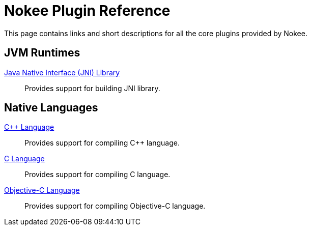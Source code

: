 = Nokee Plugin Reference
:jbake-type: reference_index
:jbake-tags: user manual, gradle plugin reference, nokee plugin, gradle
:jbake-description: Learn about all the Gradle plugins offered by Nokee.

This page contains links and short descriptions for all the core plugins provided by Nokee.

== JVM Runtimes

<<jni-library-plugin.adoc#,Java Native Interface (JNI) Library>>::
Provides support for building JNI library.

== Native Languages

<<cpp-language-plugin.adoc#,{cpp} Language>>::
Provides support for compiling {cpp} language.

<<c-language-plugin.adoc#,C Language>>::
Provides support for compiling C language.

<<objective-c-language-plugin.adoc#,Objective-C Language>>::
Provides support for compiling Objective-C language.
